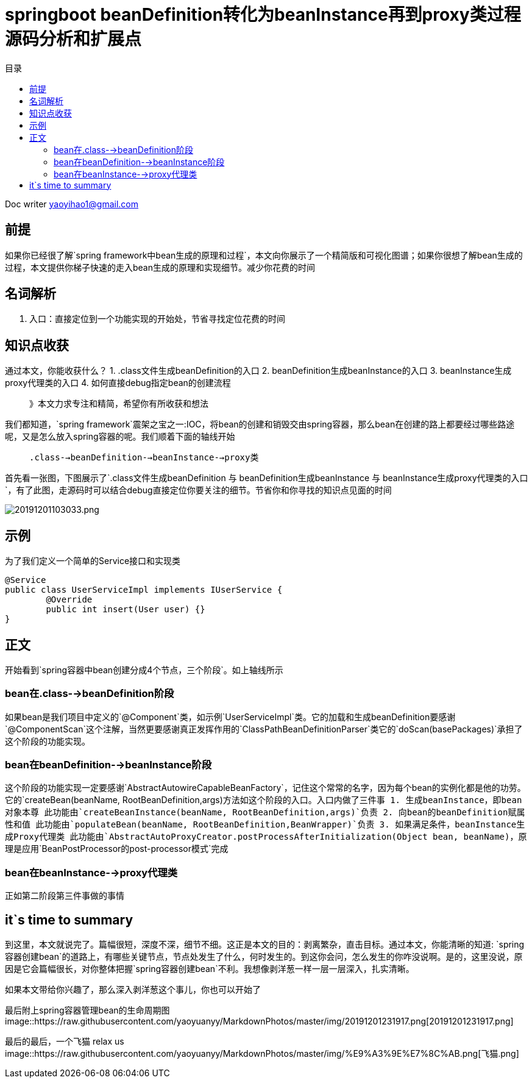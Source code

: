 = springboot beanDefinition转化为beanInstance再到proxy类过程源码分析和扩展点
:toc: left
:toc-title: 目录
:tip-caption: 💡
:note-caption: ℹ️
:important-caption: ❗
:caution-caption: 🔥
:warning-caption: ⚠️
// :tip-caption: :bulb:
// :note-caption: :information_source:
// :important-caption: :heavy_exclamation_mark:	
// :caution-caption: :fire:
// :warning-caption: :warning:
:icons: font

Doc writer yaoyihao1@gmail.com

== 前提
如果你已经很了解`spring framework中bean生成的原理和过程`，本文向你展示了一个精简版和可视化图谱；如果你很想了解bean生成的过程，本文提供你梯子快速的走入bean生成的原理和实现细节。减少你花费的时间

== 名词解析
1. 入口：直接定位到一个功能实现的开始处，节省寻找定位花费的时间

== 知识点收获
通过本文，你能收获什么？
1. .class文件生成beanDefinition的入口
2. beanDefinition生成beanInstance的入口
3. beanInstance生成proxy代理类的入口
4. 如何直接debug指定bean的创建流程

> 》本文力求专注和精简，希望你有所收获和想法

我们都知道，`spring framework`震架之宝之一:IOC，将bean的创建和销毁交由spring容器，那么bean在创建的路上都要经过哪些路途呢，又是怎么放入spring容器的呢。我们顺着下面的轴线开始

> `.class-->beanDefinition-->beanInstance-->proxy类`

首先看一张图，下图展示了`.class文件生成beanDefinition 与 beanDefinition生成beanInstance 与 beanInstance生成proxy代理类的入口`，有了此图，走源码时可以结合debug直接定位你要关注的细节。节省你和你寻找的知识点见面的时间

image::https://raw.githubusercontent.com/yaoyuanyy/MarkdownPhotos/master/img/20191201103033.png[20191201103033.png]


== 示例
为了我们定义一个简单的Service接口和实现类
----
@Service
public class UserServiceImpl implements IUserService {
	@Override
	public int insert(User user) {}
}
----


== 正文
开始看到`spring容器中bean创建分成4个节点，三个阶段`。如上轴线所示

=== bean在.class-->beanDefinition阶段
如果bean是我们项目中定义的`@Component`类，如示例`UserServiceImpl`类。它的加载和生成beanDefinition要感谢`@ComponentScan`这个注解，当然更要感谢真正发挥作用的`ClassPathBeanDefinitionParser`类它的`doScan(basePackages)`承担了这个阶段的功能实现。

=== bean在beanDefinition-->beanInstance阶段
这个阶段的功能实现一定要感谢`AbstractAutowireCapableBeanFactory`，记住这个常常的名字，因为每个bean的实例化都是他的功劳。它的`createBean(beanName, RootBeanDefinition,args)`方法如这个阶段的入口。入口内做了三件事
1. 生成beanInstance，即bean对象本尊
此功能由`createBeanInstance(beanName, RootBeanDefinition,args)`负责
2. 向bean的beanDefinition赋属性和值
此功能由`populateBean(beanName, RootBeanDefinition,BeanWrapper)`负责
3. 如果满足条件，beanInstance生成Proxy代理类
此功能由`AbstractAutoProxyCreator.postProcessAfterInitialization(Object bean, beanName)`，原理是应用`BeanPostProcessor的post-processor模式`完成

=== bean在beanInstance-->proxy代理类
正如第二阶段第三件事做的事情

== it`s time to summary
到这里，本文就说完了。篇幅很短，深度不深，细节不细。这正是本文的目的：剥离繁杂，直击目标。通过本文，你能清晰的知道: `spring容器创建bean`的道路上，有哪些关键节点，节点处发生了什么，何时发生的。到这你会问，怎么发生的你咋没说啊。是的，这里没说，原因是它会篇幅很长，对你整体把握`spring容器创建bean`不利。我想像剥洋葱一样一层一层深入，扎实清晰。

如果本文带给你兴趣了，那么深入剥洋葱这个事儿，你也可以开始了

最后附上spring容器管理bean的生命周期图
image::https://raw.githubusercontent.com/yaoyuanyy/MarkdownPhotos/master/img/20191201231917.png[20191201231917.png]

最后的最后，一个飞猫 relax us
image::https://raw.githubusercontent.com/yaoyuanyy/MarkdownPhotos/master/img/%E9%A3%9E%E7%8C%AB.png[飞猫.png]